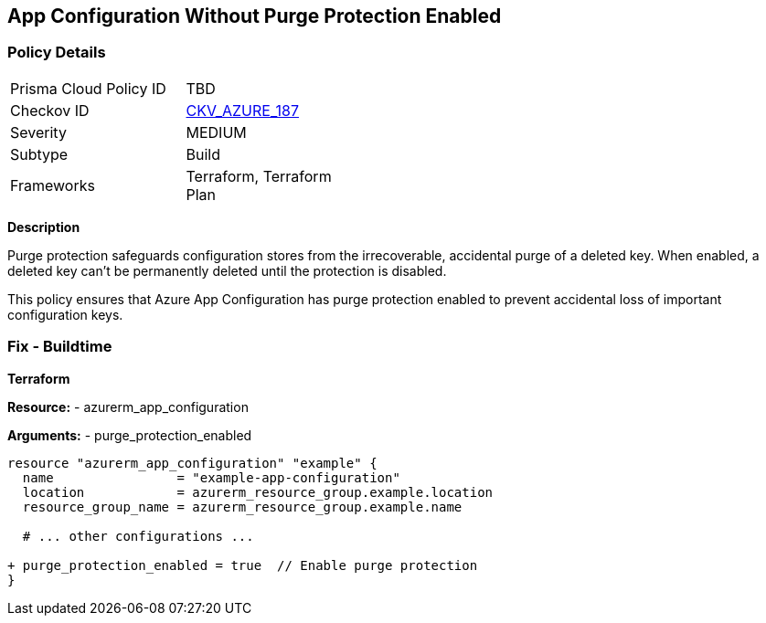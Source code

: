 == App Configuration Without Purge Protection Enabled
// Ensure App configuration purge protection is enabled.

=== Policy Details

[width=45%]
[cols="1,1"]
|=== 
|Prisma Cloud Policy ID 
| TBD

|Checkov ID 
| https://github.com/bridgecrewio/checkov/tree/main/checkov/terraform/checks/resource/azure/AppConfigPurgeProtection.py[CKV_AZURE_187]

|Severity
|MEDIUM

|Subtype
|Build

|Frameworks
|Terraform, Terraform Plan

|=== 

*Description*

Purge protection safeguards configuration stores from the irrecoverable, accidental purge of a deleted key. When enabled, a deleted key can't be permanently deleted until the protection is disabled. 

This policy ensures that Azure App Configuration has purge protection enabled to prevent accidental loss of important configuration keys.

=== Fix - Buildtime

*Terraform*

*Resource:* 
- azurerm_app_configuration

*Arguments:* 
- purge_protection_enabled

[source,terraform]
----
resource "azurerm_app_configuration" "example" {
  name                = "example-app-configuration"
  location            = azurerm_resource_group.example.location
  resource_group_name = azurerm_resource_group.example.name
  
  # ... other configurations ...

+ purge_protection_enabled = true  // Enable purge protection
}
----

